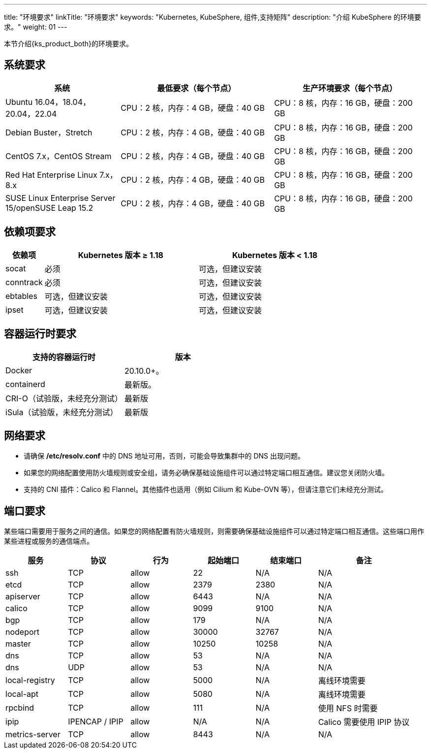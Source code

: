 ---
title: "环境要求"
linkTitle: "环境要求"
keywords: "Kubernetes, KubeSphere, 组件,支持矩阵"
description: "介绍 KubeSphere 的环境要求。"
weight: 01
---


本节介绍{ks_product_both}的环境要求。

== 系统要求

[%header,cols="3a,4a,4a"]
|===
|系统 |最低要求（每个节点）| 生产环境要求（每个节点）

|Ubuntu 16.04，18.04，20.04，22.04
|CPU：2 核，内存：4 GB，硬盘：40 GB
|CPU：8 核，内存：16 GB，硬盘：200 GB

|Debian Buster，Stretch
|CPU：2 核，内存：4 GB，硬盘：40 GB
|CPU：8 核，内存：16 GB，硬盘：200 GB

|CentOS 7.x，CentOS Stream 
|CPU：2 核，内存：4 GB，硬盘：40 GB
|CPU：8 核，内存：16 GB，硬盘：200 GB

|Red Hat Enterprise Linux 7.x，8.x
|CPU：2 核，内存：4 GB，硬盘：40 GB
|CPU：8 核，内存：16 GB，硬盘：200 GB

|SUSE Linux Enterprise Server 15/openSUSE Leap 15.2
|CPU：2 核，内存：4 GB，硬盘：40 GB
|CPU：8 核，内存：16 GB，硬盘：200 GB
|===

== 依赖项要求

[%header,cols="1a,4a,4a"]
|===
|依赖项 |Kubernetes 版本 ≥ 1.18|Kubernetes 版本 < 1.18

|socat
|必须
|可选，但建议安装

|conntrack
|必须
|可选，但建议安装

|ebtables
|可选，但建议安装
|可选，但建议安装

|ipset
|可选，但建议安装
|可选，但建议安装
|===

== 容器运行时要求

[%header,cols="4a,4a"]
|===
|支持的容器运行时 |版本

|Docker
|20.10.0+。

|containerd
|最新版。

|CRI-O（试验版，未经充分测试）
|最新版

|iSula（试验版，未经充分测试）
|最新版
|===

== 网络要求

* 请确保 **/etc/resolv.conf** 中的 DNS 地址可用，否则，可能会导致集群中的 DNS 出现问题。

* 如果您的网络配置使用防火墙规则或安全组，请务必确保基础设施组件可以通过特定端口相互通信。建议您关闭防火墙。

* 支持的 CNI 插件：Calico 和 Flannel。其他插件也适用（例如 Cilium 和 Kube-OVN 等），但请注意它们未经充分测试。

== 端口要求

某些端口需要用于服务之间的通信。如果您的网络配置有防火墙规则，则需要确保基础设施组件可以通过特定端口相互通信。这些端口用作某些进程或服务的通信端点。

[%header,cols="2a,2a,2a,2a,2a,3a"]
|===
|服务
|协议
|行为
|起始端口
|结束端口
|备注

|ssh
|TCP
|allow
|22
|N/A
|N/A

|etcd
|TCP
|allow
|2379
|2380
|N/A

|apiserver
|TCP
|allow
|6443
|N/A
|N/A

|calico
|TCP
|allow
|9099
|9100
|N/A

|bgp
|TCP
|allow
|179
|N/A
|N/A

|nodeport
|TCP
|allow
|30000
|32767
|N/A

|master
|TCP
|allow
|10250
|10258
|N/A

|dns
|TCP
|allow
|53
|N/A
|N/A

|dns
|UDP
|allow
|53
|N/A
|N/A

|local-registry
|TCP
|allow
|5000
|N/A
|离线环境需要

|local-apt
|TCP
|allow
|5080
|N/A
|离线环境需要

|rpcbind
|TCP
|allow
|111
|N/A
|使用 NFS 时需要

|ipip
|IPENCAP / IPIP
|allow
|N/A
|N/A
|Calico 需要使用 IPIP 协议

|metrics-server
|TCP
|allow
|8443
|N/A
|N/A
|===

// == 组件支持矩阵

// {ks_product_right} v4.1 默认支持 Kubernetes v1.21~1.28。本节详细介绍{ks_product_both}各组件支持的 Kubernetes 版本。为避免使用过程中出现兼容性问题，请使用支持的 Kubernetes 版本。

// [%header,cols="2a,2a,3a,2a"]
// |===
// |组件 |组件版本 |支持的 Kubernetes 版本 |支持的架构

// |ks-core
// |4.1.x
// |1.21~1.28
// |amd64、arm64

// |DevOps
// |1.1.0
// |1.21~1.28
// |amd64、arm64

// |Storage-utils
// |1.0.x
// |1.21~1.28
// |amd64、arm64

// |Vector
// |1.0.x
// |1.21~1.28
// |amd64、arm64

// |OpenSearch
// |2.11.1
// |1.21~1.28
// |amd64、arm64

// |Monitoring
// |1.0.x
// |1.21~1.28
// |amd64、arm64

// |Logging
// |1.0.x
// |1.21~1.28
// |amd64、arm64

// |Auditing
// |1.0.x
// |1.21~1.28
// |amd64、arm64

// |Events
// |1.0.x
// |1.21~1.28
// |amd64、arm64

// |Alerting
// |1.0.x
// |1.21~1.28
// |amd64、arm64

// |WhizardTelemetry 平台服务
// |1.0.x
// |1.21~1.28
// |amd64、arm64

// |WhizardTelemetry 事件告警
// |1.0.x
// |1.21~1.28
// |amd64、arm64

// |Notification
// |2.5.x
// |1.21~1.28
// |amd64、arm64

// |MetricServer
// |0.7.0
// |1.21~1.28
// |amd64、arm64

// |Tower
// |1.0.x
// |1.21~1.28
// |amd64、arm64

// |OpenPitrix
// |2.0.0
// |1.21~1.28
// |amd64、arm64

// |KubeFed
// |1.0.x
// |1.21~1.28
// |amd64、arm64

// |Gateway
// |1.0.x
// |1.22~1.25
// |amd64、arm64

// |ServiceMesh
// |1.0.x
// |1.22~1.25
// |amd64、arm64

// |KubeEdge
// |1.13.1
// |1.21-1.23
// |amd64、arm64

// |RadonDB DMP
// |2.1.3
// |
// * DMP 管理平台: 1.21~1.28
// * MySQL: 1.21~1.28
// * PostgreSQL: 1.21~1.28
// * Redis Cluster: 1.21~1.28
// * Redis Sentinel: 1.21~1.28
// * MongoDB: 1.21~1.28
// * OpenSearch: 1.21~1.28
// * Kafka: 1.21~1.28
// * RabbitMQ: 1.21~1.28
// |amd64、arm64

// |SpringCloud
// |1.0.x
// |1.21~1.28
// |amd64、arm64

// |Gatekeeper
// |1.0.x
// |1.21~1.28
// |amd64、arm64

// |Network
// |1.0.x
// |1.21~1.28
// |amd64、arm64

// |Ingress-utils
// |1.0.x
// |1.21~1.28
// |amd64、arm64
// |===